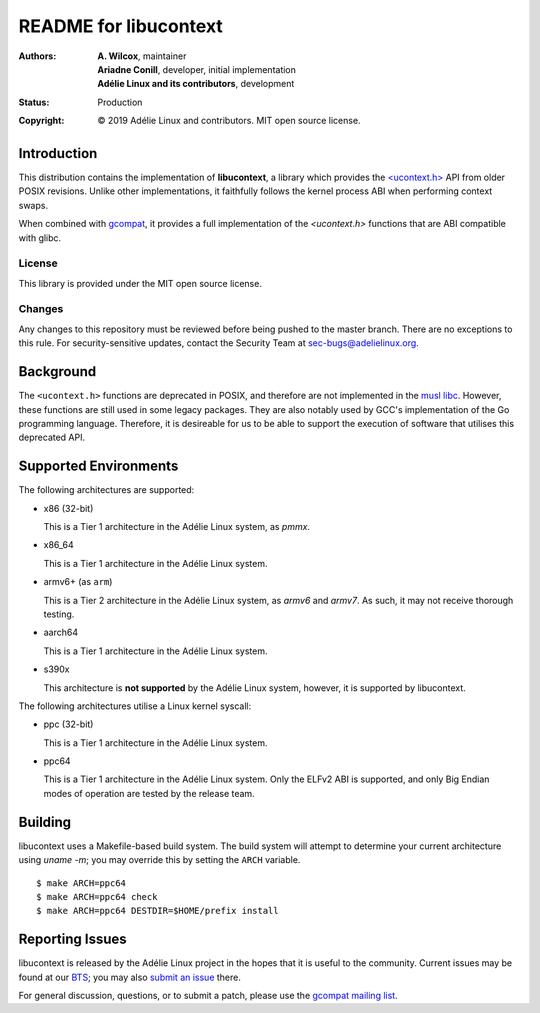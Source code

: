 ========================
 README for libucontext
========================
:Authors:
 * **A. Wilcox**, maintainer
 * **Ariadne Conill**, developer, initial implementation
 * **Adélie Linux and its contributors**, development
:Status:
 Production
:Copyright:
 © 2019 Adélie Linux and contributors.  MIT open source license.


.. image:: https://img.shields.io/badge/chat-on%20IRC-blue.svg
   :target: ircs://irc.interlinked.me:6697/#Adelie-Support

.. image:: https://img.shields.io/codacy/grade/3461d72e15e9467eba024e789347fa50.svg
   :target: https://app.codacy.com/project/awilfox/libucontext/dashboard

.. image:: https://img.shields.io/coverity/scan/18279.svg
   :target: https://scan.coverity.com/projects/adelielinux-libucontext

.. image:: https://img.shields.io/badge/license-MIT-lightgrey.svg
   :target: LICENSE

.. image:: https://repology.org/badge/vertical-allrepos/libucontext.svg
   :target: https://repology.org/project/libucontext/versions

.. image:: https://travis-ci.org/AdelieLinux/libucontext.svg?branch=master
   :target: https://travis-ci.org/AdelieLinux/libucontext



Introduction
============

This distribution contains the implementation of **libucontext**, a library
which provides the `\<ucontext.h>`_ API from older POSIX revisions.  Unlike
other implementations, it faithfully follows the kernel process ABI when
performing context swaps.

When combined with `gcompat`_, it provides a full implementation of the
*<ucontext.h>* functions that are ABI compatible with glibc.


.. _`\<ucontext.h>`: https://pubs.opengroup.org/onlinepubs/7908799/xsh/ucontext.h.html
.. _`gcompat`: https://code.foxkit.us/adelie/gcompat/


License
```````
This library is provided under the MIT open source license.


Changes
```````
Any changes to this repository must be reviewed before being pushed to the
master branch.  There are no exceptions to this rule.  For security-sensitive
updates, contact the Security Team at sec-bugs@adelielinux.org.



Background
==========

The ``<ucontext.h>`` functions are deprecated in POSIX, and therefore are not
implemented in the `musl libc`_.  However, these functions are still used in
some legacy packages.  They are also notably used by GCC's implementation of
the Go programming language.  Therefore, it is desireable for us to be able to
support the execution of software that utilises this deprecated API.

.. _`musl libc`: http://www.musl-libc.org/



Supported Environments
======================
The following architectures are supported:

* x86 (32-bit)

  This is a Tier 1 architecture in the Adélie Linux system, as *pmmx*.

* x86_64

  This is a Tier 1 architecture in the Adélie Linux system.

* armv6+ (as ``arm``)

  This is a Tier 2 architecture in the Adélie Linux system, as *armv6* and
  *armv7*.  As such, it may not receive thorough testing.

* aarch64

  This is a Tier 1 architecture in the Adélie Linux system.

* s390x

  This architecture is **not supported** by the Adélie Linux system, however,
  it is supported by libucontext.

The following architectures utilise a Linux kernel syscall:

* ppc (32-bit)

  This is a Tier 1 architecture in the Adélie Linux system.

* ppc64

  This is a Tier 1 architecture in the Adélie Linux system.  Only the ELFv2 ABI
  is supported, and only Big Endian modes of operation are tested by the
  release team.



Building
========

libucontext uses a Makefile-based build system.  The build system will attempt
to determine your current architecture using `uname -m`; you may override this
by setting the ``ARCH`` variable.

::

  $ make ARCH=ppc64
  $ make ARCH=ppc64 check
  $ make ARCH=ppc64 DESTDIR=$HOME/prefix install



Reporting Issues
================

libucontext is released by the Adélie Linux project in the hopes that it is
useful to the community.  Current issues may be found at our BTS_; you may also
`submit an issue`_ there.

For general discussion, questions, or to submit a patch, please use the
`gcompat mailing list`_.

.. _BTS: https://bts.adelielinux.org/buglist.cgi?product=libucontext&resolution=---
.. _`submit an issue`: https://bts.adelielinux.org/enter_bug.cgi?product=libucontext&component=Library
.. _`gcompat mailing list`: https://lists.adelielinux.org/postorius/lists/gcompat.lists.adelielinux.org/
